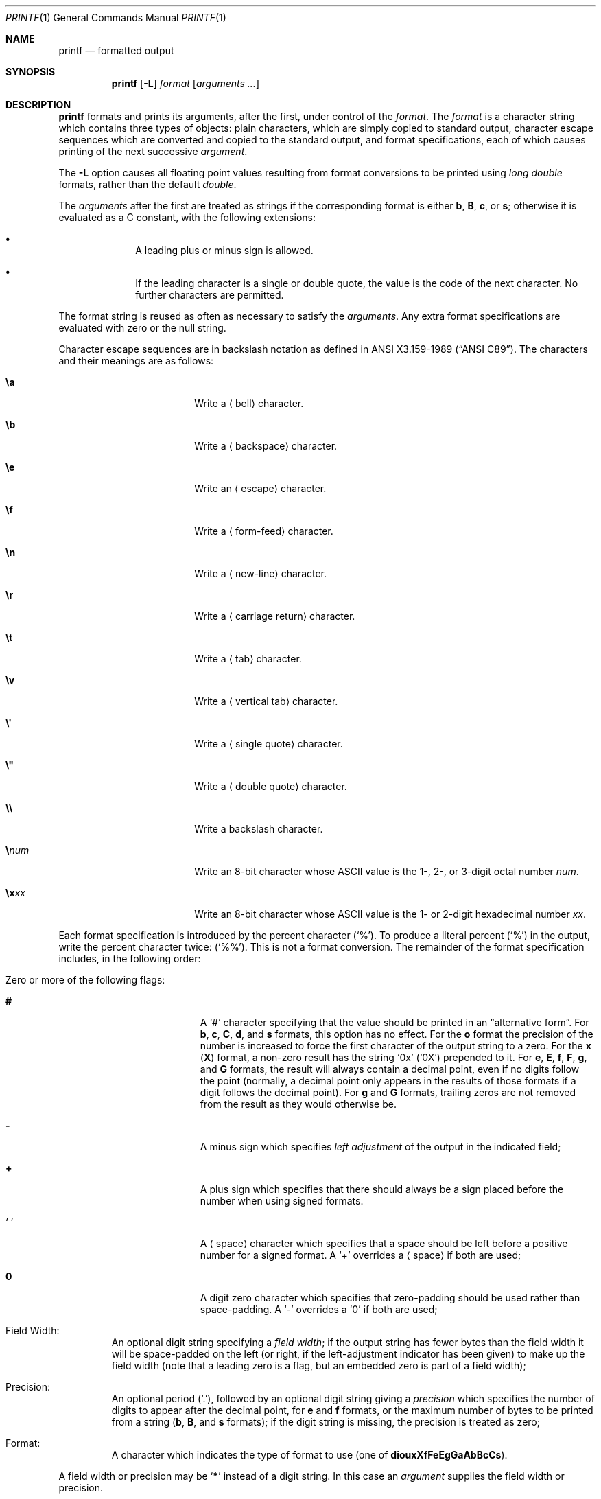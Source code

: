 .\"	$NetBSD: printf.1,v 1.39 2024/08/06 17:18:00 uwe Exp $
.\"
.\" Copyright (c) 1989, 1990, 1993
.\"	The Regents of the University of California.  All rights reserved.
.\"
.\" This code is derived from software contributed to Berkeley by
.\" the Institute of Electrical and Electronics Engineers, Inc.
.\"
.\" Redistribution and use in source and binary forms, with or without
.\" modification, are permitted provided that the following conditions
.\" are met:
.\" 1. Redistributions of source code must retain the above copyright
.\"    notice, this list of conditions and the following disclaimer.
.\" 2. Redistributions in binary form must reproduce the above copyright
.\"    notice, this list of conditions and the following disclaimer in the
.\"    documentation and/or other materials provided with the distribution.
.\" 3. Neither the name of the University nor the names of its contributors
.\"    may be used to endorse or promote products derived from this software
.\"    without specific prior written permission.
.\"
.\" THIS SOFTWARE IS PROVIDED BY THE REGENTS AND CONTRIBUTORS ``AS IS'' AND
.\" ANY EXPRESS OR IMPLIED WARRANTIES, INCLUDING, BUT NOT LIMITED TO, THE
.\" IMPLIED WARRANTIES OF MERCHANTABILITY AND FITNESS FOR A PARTICULAR PURPOSE
.\" ARE DISCLAIMED.  IN NO EVENT SHALL THE REGENTS OR CONTRIBUTORS BE LIABLE
.\" FOR ANY DIRECT, INDIRECT, INCIDENTAL, SPECIAL, EXEMPLARY, OR CONSEQUENTIAL
.\" DAMAGES (INCLUDING, BUT NOT LIMITED TO, PROCUREMENT OF SUBSTITUTE GOODS
.\" OR SERVICES; LOSS OF USE, DATA, OR PROFITS; OR BUSINESS INTERRUPTION)
.\" HOWEVER CAUSED AND ON ANY THEORY OF LIABILITY, WHETHER IN CONTRACT, STRICT
.\" LIABILITY, OR TORT (INCLUDING NEGLIGENCE OR OTHERWISE) ARISING IN ANY WAY
.\" OUT OF THE USE OF THIS SOFTWARE, EVEN IF ADVISED OF THE POSSIBILITY OF
.\" SUCH DAMAGE.
.\"
.\"	from: @(#)printf.1	8.1 (Berkeley) 6/6/93
.\"
.Dd August 6, 2024
.Dt PRINTF 1
.Os
.Sh NAME
.Nm printf
.Nd formatted output
.Sh SYNOPSIS
.Nm
.Op Fl L
.Ar format
.Op Ar arguments  ...
.Sh DESCRIPTION
.Nm
formats and prints its arguments, after the first, under control
of the
.Ar format  .
The
.Ar format
is a character string which contains three types of objects: plain characters,
which are simply copied to standard output, character escape sequences which
are converted and copied to the standard output, and format specifications,
each of which causes printing of the next successive
.Ar argument  .
.Pp
The
.Fl L
option causes all floating point values resulting from format
conversions to be printed using
.Em long double
formats, rather than the default
.Em double .
.Pp
The
.Ar arguments
after the first are treated as strings if the corresponding format is
either
.Cm b ,
.Cm B ,
.Cm c ,
or
.Cm s ;
otherwise it is evaluated as a C\~constant, with the following extensions:
.Bl -bullet -offset indent
.It
A leading plus or minus sign is allowed.
.It
If the leading character is a single or double quote, the value is the
code of the next character.
No further characters are permitted.
.El
.Pp
The format string is reused as often as necessary to satisfy the
.Ar arguments  .
Any extra format specifications are evaluated with zero or the null
string.
.Pp
Character escape sequences are in backslash notation as defined in
.St -ansiC .
The characters and their meanings are as follows:
.Bl -tag -offset indent -width Cm
.It Cm \ea
Write a
.Aq bell
character.
.It Cm \eb
Write a
.Aq backspace
character.
.It Cm \ee
Write an
.Aq escape
character.
.It Cm \ef
Write a
.Aq form-feed
character.
.It Cm \en
Write a
.Aq new-line
character.
.It Cm \er
Write a
.Aq carriage return
character.
.It Cm \et
Write a
.Aq tab
character.
.It Cm \ev
Write a
.Aq vertical tab
character.
.It Cm \e\(aq
Write a
.Aq single quote
character.
.It Cm \e\*q
Write a
.Aq double quote
character.
.It Cm \e\e
Write a backslash character.
.It Cm \e Ns Ar num
Write an 8-bit character whose ASCII
value is the 1-, 2-, or 3-digit octal number
.Ar num .
.It Cm \ex Ns Ar xx
Write an 8-bit character whose ASCII
value is the 1- or 2-digit hexadecimal number
.Ar xx .
.El
.Pp
Each format specification is introduced by the percent character
.Pq Ql \&% .
To produce a literal percent
.Pq Ql \&% 
in the output, write the percent character twice:
.Pq Ql \&%% .
This is not a format conversion.
The remainder of the format specification includes,
in the following order:
.Bl -tag -width 5n
.It Zero or more of the following flags :
.Bl -tag -width Cm
.It Cm #
A
.Ql \&#
character specifying that the value should be printed in an
.Dq alternative form .
For
.Cm b ,
.Cm c ,
.Cm C ,
.Cm d ,
and
.Cm s
formats, this option has no effect.
For the
.Cm o
format the precision of the number is increased to force the first
character of the output string to a zero.
For the
.Cm x
.Pq Cm X
format, a non-zero result has the string
.Ql 0x
.Pq Ql 0X
prepended to it.
For
.Cm e ,
.Cm E ,
.Cm f ,
.Cm F ,
.Cm g ,
and
.Cm G
formats, the result will always contain a decimal point, even if no
digits follow the point (normally, a decimal point only appears in the
results of those formats if a digit follows the decimal point).
For
.Cm g
and
.Cm G
formats, trailing zeros are not removed from the result as they
would otherwise be.
.\" I turned this off - decided it isn't a valid use of '#'
.\" For the
.\" .Cm B
.\" format, backslash-escape sequences are expanded first;
.It Cm \&\-
A minus sign which specifies
.Em left adjustment
of the output in the indicated field;
.It Cm \&+
A plus sign which specifies that there should always be
a sign placed before the number when using signed formats.
.It Sq Cm \&\ \&
A
.Aq space
character which specifies that a space should be left before
a positive number for a signed format.
A
.Ql \&+
overrides a
.Aq space
if both are used;
.It Cm \&0
A digit zero character which specifies that zero-padding should be used
rather than space-padding.
A
.Ql \-
overrides a
.Ql \&0
if both are used;
.El
.It Field Width :
An optional digit string specifying a
.Em field width ;
if the output string has fewer bytes than the field width it will
be space-padded on the left (or right, if the left-adjustment indicator
has been given) to make up the field width (note that a leading zero
is a flag, but an embedded zero is part of a field width);
.It Precision :
An optional period
.Pq Ql \&. ,
followed by an optional digit string giving a
.Em precision
which specifies the number of digits to appear after the decimal point,
for
.Cm e
and
.Cm f
formats, or the maximum number of bytes to be printed
from a string
.Sm off
.Pf ( Cm b ,
.Sm on
.Cm B ,
and
.Cm s
formats); if the digit string is missing, the precision is treated
as zero;
.It Format :
A character which indicates the type of format to use (one of
.Cm diouxXfFeEgGaAbBcCs ) .
.El
.Pp
A field width or precision may be
.Sq Cm \&*
instead of a digit string.
In this case an
.Ar argument
supplies the field width or precision.
.Pp
The format characters and their meanings are:
.Bl -tag -width Fl
.It Cm diouXx
The
.Ar argument ,
which must represent an integer constant,
with an optional leading plus or minus sign,
is printed as a signed decimal
.Cm ( d
or
.Cm i ) ,
unsigned octal
.Cm ( o ) ,
unsigned decimal
.Cm ( u ) ,
or unsigned hexadecimal
.Cm ( X
or
.Cm x ) .
.It Cm fF
The
.Ar argument
is printed in the style
.Oo Li \&\- Oc Ns Ar \&\^ddd Ns Li \&\^\&. Ns Ar ddd
where the number of
.Ar d Ns \|'s
after the decimal point is equal to the precision specification for
the argument.
If the precision is missing, 6 digits are given; if the precision
is explicitly 0, no digits and no decimal point are printed.
If the number is Infinity, or Not-a-Number, then
.Ql inf
or
.Ql nan
is printed for
.Cm f
format, and
.Ql INF
or
.Ql NAN
for
.Cm F
format.
.It Cm eE
The
.Ar argument
is printed in the style
.Oo Li \&\- Oc Ns Ar \&\^d Ns Li \&. Ns Ar ddd Ns Li \&\|e\*(Pm Ns Ar \&\|dd
where there
is one digit before the decimal point and the number after is equal to
the precision specification for the argument; when the precision is
missing, 6 digits are produced.
An upper-case
.Ql E
is used for an
.Cm E
format, and upper-case for Infinity and NaN as for
.Cm F
format.
.It Cm gG
The
.Ar argument
is printed in style
.Cm f
.Pq Cm F
or in style
.Cm e
.Pq Cm E
whichever gives full precision in minimum space.
.It Cm aA
The
.Ar argument
is treated as a floating point number,
for which the underlying hexadecimal representation is
printed.
See
.Xr printf 3
for the details.
.It Cm b
Characters from the string
.Ar argument
are printed with backslash-escape sequences expanded.
.Pp
The following additional backslash-escape sequences are supported:
.Bl -tag -width Cm
.It Cm \ec
Causes
.Nm
to ignore any remaining characters in the string operand containing it,
any remaining string operands, and any additional characters in
the format operand.
.It Cm \e0 Ns Ar num
Write an 8-bit character whose ASCII value is the 1-, 2-, or
3-digit octal number
.Ar num .
.It Cm \e^ Ns Ar c
Write the control character
.Ar c .
Generates characters
.Sq \e000
through
.Sq \e037 ,
and
.Sq \e177
(from
.Ql \e^\&? ) .
.It Cm \eM^ Ns Ar c
Write the control character
.Ar c
with the 8th bit set.
Generates characters
.Sq \e200
through
.Sq \e237 ,
and
.Sq \e377
(from
.Ql \eM^\&? ) .
.It Cm \eM\- Ns Ar c
Write the character
.Ar c
with the 8th bit set.
Generates characters
.Sq \e241
through
.Sq \e376 .
.El
.It Cm B
Characters from the string
.Ar argument
are printed with unprintable characters backslash-escaped using the
.Sq Cm \e Ns Ar c ,
.Sq Cm \e^ Ns Ar c ,
.Sq Cm \eM^ Ns Ar c ,
or
.Sq Cm \eM\- Ns Ar c
formats described above.
.It Cm c
The first character of
.Ar argument
is printed.
.It Cm C
The
.Ar argument ,
which must represent an integer constant,
with an optional leading plus or minus sign,
is treated as a wide character code point, and printed.
.It Cm s
Characters from the string
.Ar argument
are printed until the end is reached or until the number of bytes
indicated by the precision specification is reached; if the
precision is omitted, all characters in the string are printed.
.El
.Pp
In no case does a non-existent or small field width cause truncation of
a field; padding takes place only if the specified field width exceeds
the actual width.
.Pp
If the first character of
.Ar format
is a dash,
.Ar format
must be preceded by a word consisting of two dashes
.Pq Sq Fl Fl
to prevent it
from being interpreted as an option string.
See
.Xr getopt 3 .
.Sh EXIT STATUS
.Ex -std
.Sh SEE ALSO
.Xr echo 1 ,
.Xr printf 3 ,
.Xr vis 3 ,
.Xr printf 9
.Sh STANDARDS
The
.Nm
utility conforms to
.St -p1003.1-2001 .
.Pp
Support for the floating point formats and
.Sq Cm \&*
as a field width and precision
are optional in POSIX.
.Pp
The behaviour of the
.Cm \&%B
and
.Cm \&%C
formats and the
.Cm \e\(aq ,
.Cm \e\*q ,
.Cm \ee ,
.Cm \e Ns Ar num ,
and
.Cm \e Ns Oo Cm M Oc Ns Oo Cm \- Ns Li \&\(or Ns Cm ^ Oc Ns Ar c
escape sequences are undefined in POSIX.
.Sh BUGS
Since the floating point numbers are translated from ASCII to
floating-point and then back again, floating-point precision may be lost.
.Pp
Hexadecimal character constants are restricted to, and should be specified
as, two character constants.
This is contrary to the ISO C standard but
does guarantee detection of the end of the constant.
.Sh NOTES
All formats which treat the
.Ar argument
as a number first convert the
.Ar argument
from its external representation as a character string
to an internal numeric representation, and then apply the
format to the internal numeric representation, producing
another external character string representation.
One might expect the
.Cm \&%c
format to do likewise, but in fact it does not.
.Pp
To convert a string representation of a decimal, octal, or hexadecimal
number into the corresponding character,
using a portable invocation,
two nested
.Nm
invocations may be used, in which the inner invocation
converts the input to an octal string, and the outer
invocation uses the octal string as part of a format.
For example, the following command outputs the character whose code
is 0x0a, which is a newline in ASCII:
.Pp
.Dl printf \*q$(printf \(aq\e\e%o\(aq 0x0a)\*q
.Pp
In this implementation of
.Nm
it is possible to achieve the same result using one invocation:
.Pp
.Dl printf %C 0x0a
